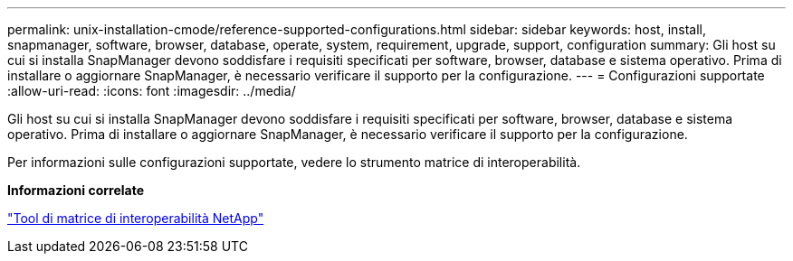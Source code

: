 ---
permalink: unix-installation-cmode/reference-supported-configurations.html 
sidebar: sidebar 
keywords: host, install, snapmanager, software, browser, database, operate, system, requirement, upgrade, support, configuration 
summary: Gli host su cui si installa SnapManager devono soddisfare i requisiti specificati per software, browser, database e sistema operativo. Prima di installare o aggiornare SnapManager, è necessario verificare il supporto per la configurazione. 
---
= Configurazioni supportate
:allow-uri-read: 
:icons: font
:imagesdir: ../media/


[role="lead"]
Gli host su cui si installa SnapManager devono soddisfare i requisiti specificati per software, browser, database e sistema operativo. Prima di installare o aggiornare SnapManager, è necessario verificare il supporto per la configurazione.

Per informazioni sulle configurazioni supportate, vedere lo strumento matrice di interoperabilità.

*Informazioni correlate*

http://mysupport.netapp.com/matrix["Tool di matrice di interoperabilità NetApp"^]
